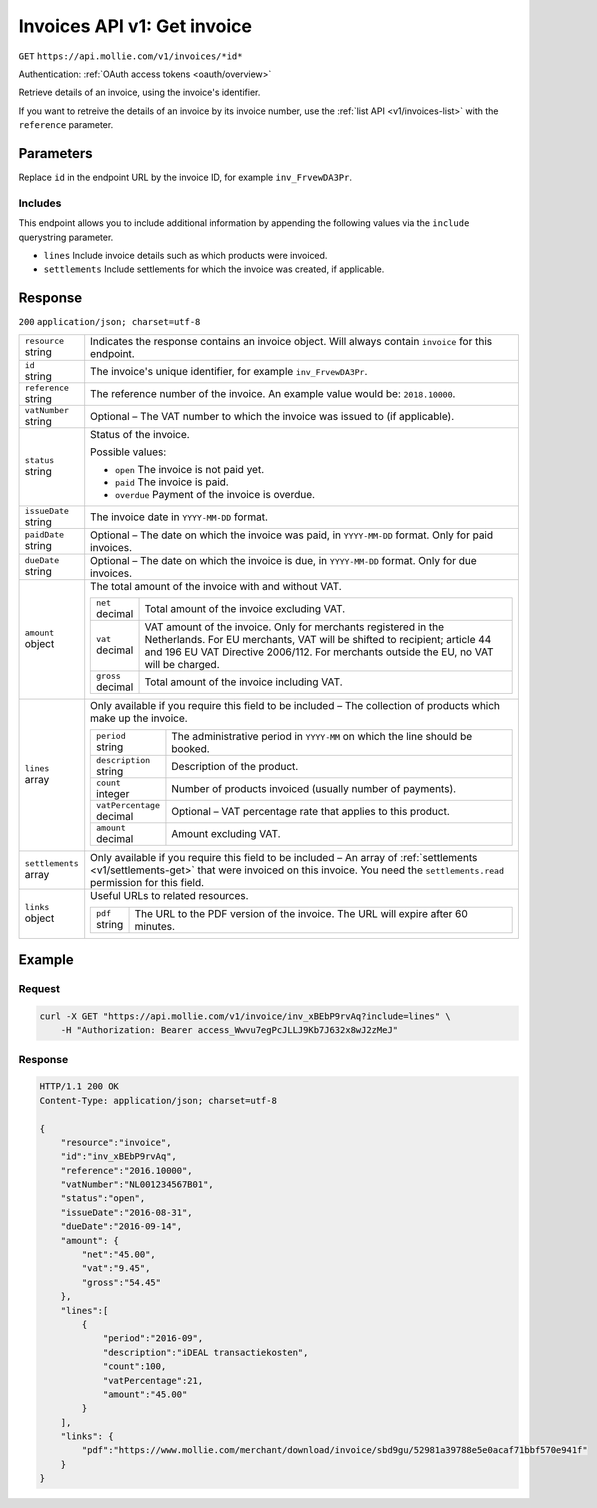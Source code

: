 .. _v1/invoices-get:

Invoices API v1: Get invoice
============================
``GET`` ``https://api.mollie.com/v1/invoices/*id*``

Authentication: :ref:`OAuth access tokens <oauth/overview>`

Retrieve details of an invoice, using the invoice's identifier.

If you want to retreive the details of an invoice by its invoice number, use the :ref:`list API <v1/invoices-list>` with
the ``reference`` parameter.

Parameters
----------
Replace ``id`` in the endpoint URL by the invoice ID, for example ``inv_FrvewDA3Pr``.

Includes
^^^^^^^^
This endpoint allows you to include additional information by appending the following values via the ``include``
querystring parameter.

* ``lines`` Include invoice details such as which products were invoiced.
* ``settlements`` Include settlements for which the invoice was created, if applicable.

Response
--------
``200`` ``application/json; charset=utf-8``

.. list-table::
   :widths: auto

   * - | ``resource``
       | string
     - Indicates the response contains an invoice object. Will always contain ``invoice`` for this endpoint.

   * - | ``id``
       | string
     - The invoice's unique identifier, for example ``inv_FrvewDA3Pr``.

   * - | ``reference``
       | string
     - The reference number of the invoice. An example value would be: ``2018.10000``.

   * - | ``vatNumber``
       | string
     - Optional – The VAT number to which the invoice was issued to (if applicable).

   * - | ``status``
       | string
     - Status of the invoice.

       Possible values:

       * ``open`` The invoice is not paid yet.
       * ``paid`` The invoice is paid.
       * ``overdue`` Payment of the invoice is overdue.

   * - | ``issueDate``
       | string
     - The invoice date in ``YYYY-MM-DD`` format.

   * - | ``paidDate``
       | string
     - Optional – The date on which the invoice was paid, in ``YYYY-MM-DD`` format. Only for paid invoices.

   * - | ``dueDate``
       | string
     - Optional – The date on which the invoice is due, in ``YYYY-MM-DD`` format. Only for due invoices.

   * - | ``amount``
       | object
     - The total amount of the invoice with and without VAT.

       .. list-table::
          :widths: auto

          * - | ``net``
              | decimal
            - Total amount of the invoice excluding VAT.

          * - | ``vat``
              | decimal
            - VAT amount of the invoice. Only for merchants registered in the Netherlands. For EU merchants, VAT will be
              shifted to recipient; article 44 and 196 EU VAT Directive 2006/112. For merchants outside the EU, no VAT
              will be charged.

          * - | ``gross``
              | decimal 
            - Total amount of the invoice including VAT.

   * - | ``lines``
       | array
     - Only available if you require this field to be included – The collection of products which make up the invoice.

       .. list-table::
          :widths: auto

          * - | ``period``
              | string
            - The administrative period in ``YYYY-MM`` on which the line should be booked.

          * - | ``description``
              | string
            - Description of the product.

          * - | ``count``
              | integer
            - Number of products invoiced (usually number of payments).

          * - | ``vatPercentage``
              | decimal
            - Optional – VAT percentage rate that applies to this product.

          * - | ``amount``
              | decimal
            - Amount excluding VAT.

   * - | ``settlements``
       | array
     - Only available if you require this field to be included – An array of :ref:`settlements <v1/settlements-get>`
       that were invoiced on this invoice. You need the ``settlements.read`` permission for this field.

   * - | ``links``
       | object
     - Useful URLs to related resources.

       .. list-table::
          :widths: auto

          * - | ``pdf``
              | string
            - The URL to the PDF version of the invoice. The URL will expire after 60 minutes.

Example
-------

Request
^^^^^^^
.. code-block:: bash

   curl -X GET "https://api.mollie.com/v1/invoice/inv_xBEbP9rvAq?include=lines" \
       -H "Authorization: Bearer access_Wwvu7egPcJLLJ9Kb7J632x8wJ2zMeJ"

Response
^^^^^^^^
.. code-block:: http

   HTTP/1.1 200 OK
   Content-Type: application/json; charset=utf-8

   {
       "resource":"invoice",
       "id":"inv_xBEbP9rvAq",
       "reference":"2016.10000",
       "vatNumber":"NL001234567B01",
       "status":"open",
       "issueDate":"2016-08-31",
       "dueDate":"2016-09-14",
       "amount": {
           "net":"45.00",
           "vat":"9.45",
           "gross":"54.45"
       },
       "lines":[
           {
               "period":"2016-09",
               "description":"iDEAL transactiekosten",
               "count":100,
               "vatPercentage":21,
               "amount":"45.00"
           }
       ],
       "links": {
           "pdf":"https://www.mollie.com/merchant/download/invoice/sbd9gu/52981a39788e5e0acaf71bbf570e941f"
       }
   }
